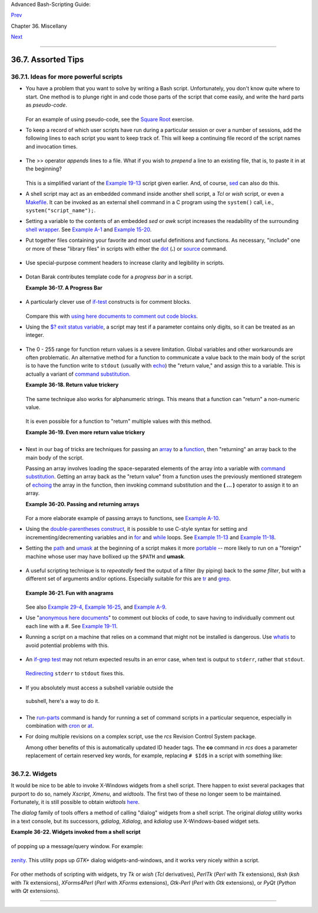.. raw:: html

   <div class="NAVHEADER">

.. raw:: html

   <table summary="Header navigation table" width="100%" border="0" cellpadding="0" cellspacing="0">

.. raw:: html

   <tr>

.. raw:: html

   <th colspan="3" align="center">

Advanced Bash-Scripting Guide:

.. raw:: html

   </th>

.. raw:: html

   </tr>

.. raw:: html

   <tr>

.. raw:: html

   <td width="10%" align="left" valign="bottom">

`Prev <optimizations.html>`__

.. raw:: html

   </td>

.. raw:: html

   <td width="80%" align="center" valign="bottom">

Chapter 36. Miscellany

.. raw:: html

   </td>

.. raw:: html

   <td width="10%" align="right" valign="bottom">

`Next <securityissues.html>`__

.. raw:: html

   </td>

.. raw:: html

   </tr>

.. raw:: html

   </table>

--------------

.. raw:: html

   </div>

.. raw:: html

   <div class="SECT1">

36.7. Assorted Tips
===================

.. raw:: html

   <div class="SECT2">

36.7.1. Ideas for more powerful scripts
---------------------------------------

-  

   You have a problem that you want to solve by writing a Bash script.
   Unfortunately, you don't know quite where to start. One method is to
   plunge right in and code those parts of the script that come easily,
   and write the hard parts as *pseudo-code*.

   +--------------------------+--------------------------+--------------------------+
   | .. code:: PROGRAMLISTING |
   |                          |
   |     #!/bin/bash          |
   |                          |
   |     ARGCOUNT=1           |
   |            # Need name a |
   | s argument.              |
   |     E_WRONGARGS=65       |
   |                          |
   |     if [ number-of-argum |
   | ents is-not-equal-to "$A |
   | RGCOUNT" ]               |
   |     #    ^^^^^^^^^^^^^^^ |
   | ^^^^ ^^^^^^^^^^^^^^^     |
   |     #  Can't figure out  |
   | how to code this . . .   |
   |     #+ . . . so write it |
   |  in pseudo-code.         |
   |                          |
   |     then                 |
   |       echo "Usage: name- |
   | of-script name"          |
   |       #            ^^^^^ |
   | ^^^^^^^^^     More pseud |
   | o-code.                  |
   |       exit $E_WRONGARGS  |
   |     fi                   |
   |                          |
   |     . . .                |
   |                          |
   |     exit 0               |
   |                          |
   |                          |
   |     # Later on, substitu |
   | te working code for the  |
   | pseudo-code.             |
   |                          |
   |     # Line 6 becomes:    |
   |     if [ $# -ne "$ARGCOU |
   | NT" ]                    |
   |                          |
   |     # Line 12 becomes:   |
   |       echo "Usage: `base |
   | name $0` name"           |
                             
   +--------------------------+--------------------------+--------------------------+

   .. raw:: html

      </p>

   For an example of using pseudo-code, see the `Square
   Root <writingscripts.html#NEWTONSQRT>`__ exercise.

-  

   To keep a record of which user scripts have run during a particular
   session or over a number of sessions, add the following lines to each
   script you want to keep track of. This will keep a continuing file
   record of the script names and invocation times.

   +--------------------------+--------------------------+--------------------------+
   | .. code:: PROGRAMLISTING |
   |                          |
   |     # Append (>>) follow |
   | ing to end of each scrip |
   | t tracked.               |
   |                          |
   |     whoami>> $SAVE_FILE  |
   |    # User invoking the s |
   | cript.                   |
   |     echo $0>> $SAVE_FILE |
   |    # Script name.        |
   |     date>> $SAVE_FILE    |
   |    # Date and time.      |
   |     echo>> $SAVE_FILE    |
   |    # Blank line as separ |
   | ator.                    |
   |                          |
   |     #  Of course, SAVE_F |
   | ILE defined and exported |
   |  as environmental variab |
   | le in ~/.bashrc          |
   |     #+ (something like ~ |
   | /.scripts-run)           |
                             
   +--------------------------+--------------------------+--------------------------+

   .. raw:: html

      </p>

-  

   The >> operator *appends* lines to a file. What if you wish to
   *prepend* a line to an existing file, that is, to paste it in at the
   beginning?

   +--------------------------+--------------------------+--------------------------+
   | .. code:: PROGRAMLISTING |
   |                          |
   |     file=data.txt        |
   |     title="***This is th |
   | e title line of data tex |
   | t file***"               |
   |                          |
   |     echo $title | cat -  |
   | $file >$file.new         |
   |     # "cat -" concatenat |
   | es stdout to $file.      |
   |     #  End result is     |
   |     #+ to write a new fi |
   | le with $title appended  |
   | at *beginning*.          |
                             
   +--------------------------+--------------------------+--------------------------+

   .. raw:: html

      </p>

   This is a simplified variant of the `Example
   19-13 <x17837.html#PREPENDEX>`__ script given earlier. And, of
   course, `sed <sedawk.html#SEDREF>`__ can also do this.

-  

   A shell script may act as an embedded command inside another shell
   script, a *Tcl* or *wish* script, or even a
   `Makefile <filearchiv.html#MAKEFILEREF>`__. It can be invoked as an
   external shell command in a C program using the ``system()`` call,
   i.e., ``system("script_name");``.

-  

   Setting a variable to the contents of an embedded *sed* or *awk*
   script increases the readability of the surrounding `shell
   wrapper <wrapper.html#SHWRAPPER>`__. See `Example
   A-1 <contributed-scripts.html#MAILFORMAT>`__ and `Example
   15-20 <internal.html#COLTOTALER3>`__.

-  

   Put together files containing your favorite and most useful
   definitions and functions. As necessary, "include" one or more of
   these "library files" in scripts with either the
   `dot <special-chars.html#DOTREF>`__ (**.**) or
   `source <internal.html#SOURCEREF>`__ command.

   +--------------------------+--------------------------+--------------------------+
   | .. code:: PROGRAMLISTING |
   |                          |
   |     # SCRIPT LIBRARY     |
   |     # ------ -------     |
   |                          |
   |     # Note:              |
   |     # No "#!" here.      |
   |     # No "live code" eit |
   | her.                     |
   |                          |
   |                          |
   |     # Useful variable de |
   | finitions                |
   |                          |
   |     ROOT_UID=0           |
   |    # Root has $UID 0.    |
   |     E_NOTROOT=101        |
   |    # Not root user error |
   | .                        |
   |     MAXRETVAL=255        |
   |    # Maximum (positive)  |
   | return value of a functi |
   | on.                      |
   |     SUCCESS=0            |
   |     FAILURE=-1           |
   |                          |
   |                          |
   |                          |
   |     # Functions          |
   |                          |
   |     Usage ()             |
   |    # "Usage:" message.   |
   |     {                    |
   |       if [ -z "$1" ]     |
   |    # No arg passed.      |
   |       then               |
   |         msg=filename     |
   |       else               |
   |         msg=$@           |
   |       fi                 |
   |                          |
   |       echo "Usage: `base |
   | name $0` "$msg""         |
   |     }                    |
   |                          |
   |                          |
   |     Check_if_root ()     |
   |    # Check if root runni |
   | ng script.               |
   |     {                    |
   |    # From "ex39.sh" exam |
   | ple.                     |
   |       if [ "$UID" -ne "$ |
   | ROOT_UID" ]              |
   |       then               |
   |         echo "Must be ro |
   | ot to run this script."  |
   |         exit $E_NOTROOT  |
   |       fi                 |
   |     }                    |
   |                          |
   |                          |
   |     CreateTempfileName ( |
   | )  # Creates a "unique"  |
   | temp filename.           |
   |     {                    |
   |    # From "ex51.sh" exam |
   | ple.                     |
   |       prefix=temp        |
   |       suffix=`eval date  |
   | +%s`                     |
   |       Tempfilename=$pref |
   | ix.$suffix               |
   |     }                    |
   |                          |
   |                          |
   |     isalpha2 ()          |
   |    # Tests whether *enti |
   | re string* is alphabetic |
   | .                        |
   |     {                    |
   |    # From "isalpha.sh" e |
   | xample.                  |
   |       [ $# -eq 1 ] || re |
   | turn $FAILURE            |
   |                          |
   |       case $1 in         |
   |       *[!a-zA-Z]*|"") re |
   | turn $FAILURE;;          |
   |       *) return $SUCCESS |
   | ;;                       |
   |       esac               |
   |    # Thanks, S.C.        |
   |     }                    |
   |                          |
   |                          |
   |     abs ()               |
   |              # Absolute  |
   | value.                   |
   |     {                    |
   |              # Caution:  |
   | Max return value = 255.  |
   |       E_ARGERR=-999999   |
   |                          |
   |       if [ -z "$1" ]     |
   |              # Need arg  |
   | passed.                  |
   |       then               |
   |         return $E_ARGERR |
   |              # Obvious e |
   | rror value returned.     |
   |       fi                 |
   |                          |
   |       if [ "$1" -ge 0 ]  |
   |              # If non-ne |
   | gative,                  |
   |       then               |
   |              #           |
   |         absval=$1        |
   |              # stays as- |
   | is.                      |
   |       else               |
   |              # Otherwise |
   | ,                        |
   |         let "absval = (( |
   |  0 - $1 ))"  # change si |
   | gn.                      |
   |       fi                 |
   |                          |
   |       return $absval     |
   |     }                    |
   |                          |
   |                          |
   |     tolower ()           |
   |    #  Converts string(s) |
   |  passed as argument(s)   |
   |     {                    |
   |    #+ to lowercase.      |
   |                          |
   |       if [ -z "$1" ]     |
   |    #  If no argument(s)  |
   | passed,                  |
   |       then               |
   |    #+ send error message |
   |         echo "(null)"    |
   |    #+ (C-style void-poin |
   | ter error message)       |
   |         return           |
   |    #+ and return from fu |
   | nction.                  |
   |       fi                 |
   |                          |
   |       echo "$@" | tr A-Z |
   |  a-z                     |
   |       # Translate all pa |
   | ssed arguments ($@).     |
   |                          |
   |       return             |
   |                          |
   |     # Use command substi |
   | tution to set a variable |
   |  to function output.     |
   |     # For example:       |
   |     #    oldvar="A seT o |
   | f miXed-caSe LEtTerS"    |
   |     #    newvar=`tolower |
   |  "$oldvar"`              |
   |     #    echo "$newvar"  |
   |    # a set of mixed-case |
   |  letters                 |
   |     #                    |
   |     # Exercise: Rewrite  |
   | this function to change  |
   | lowercase passed argumen |
   | t(s)                     |
   |     #           to upper |
   | case ... toupper()  [eas |
   | y].                      |
   |     }                    |
                             
   +--------------------------+--------------------------+--------------------------+

   .. raw:: html

      </p>

-  

   Use special-purpose comment headers to increase clarity and
   legibility in scripts.

   +--------------------------+--------------------------+--------------------------+
   | .. code:: PROGRAMLISTING |
   |                          |
   |     ## Caution.          |
   |     rm -rf *.zzy   ##  T |
   | he "-rf" options to "rm" |
   |  are very dangerous,     |
   |                    ##+ e |
   | specially with wild card |
   | s.                       |
   |                          |
   |     #+ Line continuation |
   | .                        |
   |     #  This is line 1    |
   |     #+ of a multi-line c |
   | omment,                  |
   |     #+ and this is the f |
   | inal line.               |
   |                          |
   |     #* Note.             |
   |                          |
   |     #o List item.        |
   |                          |
   |     #> Another point of  |
   | view.                    |
   |     while [ "$var1" != " |
   | end" ]    #> while test  |
   | "$var1" != "end"         |
                             
   +--------------------------+--------------------------+--------------------------+

   .. raw:: html

      </p>

-  

   Dotan Barak contributes template code for a *progress bar* in a
   script.

   .. raw:: html

      <div class="EXAMPLE">

   **Example 36-17. A Progress Bar**

   +--------------------------+--------------------------+--------------------------+
   | .. code:: PROGRAMLISTING |
   |                          |
   |     #!/bin/bash          |
   |     # progress-bar.sh    |
   |                          |
   |     # Author: Dotan Bara |
   | k (very minor revisions  |
   | by ABS Guide author).    |
   |     # Used in ABS Guide  |
   | with permission (thanks! |
   | ).                       |
   |                          |
   |                          |
   |     BAR_WIDTH=50         |
   |     BAR_CHAR_START="["   |
   |     BAR_CHAR_END="]"     |
   |     BAR_CHAR_EMPTY="."   |
   |     BAR_CHAR_FULL="="    |
   |     BRACKET_CHARS=2      |
   |     LIMIT=100            |
   |                          |
   |     print_progress_bar() |
   |     {                    |
   |             # Calculate  |
   | how many characters will |
   |  be full.                |
   |             let "full_li |
   | mit = ((($1 - $BRACKET_C |
   | HARS) * $2) / $LIMIT)"   |
   |                          |
   |             # Calculate  |
   | how many characters will |
   |  be empty.               |
   |             let "empty_l |
   | imit = ($1 - $BRACKET_CH |
   | ARS) - ${full_limit}"    |
   |                          |
   |             # Prepare th |
   | e bar.                   |
   |             bar_line="${ |
   | BAR_CHAR_START}"         |
   |             for ((j=0; j |
   | <full_limit; j++)); do   |
   |                     bar_ |
   | line="${bar_line}${BAR_C |
   | HAR_FULL}"               |
   |             done         |
   |                          |
   |             for ((j=0; j |
   | <empty_limit; j++)); do  |
   |                     bar_ |
   | line="${bar_line}${BAR_C |
   | HAR_EMPTY}"              |
   |             done         |
   |                          |
   |             bar_line="${ |
   | bar_line}${BAR_CHAR_END} |
   | "                        |
   |                          |
   |             printf "%3d% |
   | % %s" $2 ${bar_line}     |
   |     }                    |
   |                          |
   |     # Here is a sample o |
   | f code that uses it.     |
   |     MAX_PERCENT=100      |
   |     for ((i=0; i<=MAX_PE |
   | RCENT; i++)); do         |
   |             #            |
   |             usleep 10000 |
   |             # ... Or run |
   |  some other commands ... |
   |             #            |
   |             print_progre |
   | ss_bar ${BAR_WIDTH} ${i} |
   |             echo -en "\r |
   | "                        |
   |     done                 |
   |                          |
   |     echo ""              |
   |                          |
   |     exit                 |
                             
   +--------------------------+--------------------------+--------------------------+

   .. raw:: html

      </div>

-  

   A particularly clever use of
   `if-test <testconstructs.html#TESTCONSTRUCTS1>`__ constructs is for
   comment blocks.

   +--------------------------+--------------------------+--------------------------+
   | .. code:: PROGRAMLISTING |
   |                          |
   |     #!/bin/bash          |
   |                          |
   |     COMMENT_BLOCK=       |
   |     #  Try setting the a |
   | bove variable to some va |
   | lue                      |
   |     #+ for an unpleasant |
   |  surprise.               |
   |                          |
   |     if [ $COMMENT_BLOCK  |
   | ]; then                  |
   |                          |
   |     Comment block --     |
   |     ==================== |
   | =============            |
   |     This is a comment li |
   | ne.                      |
   |     This is another comm |
   | ent line.                |
   |     This is yet another  |
   | comment line.            |
   |     ==================== |
   | =============            |
   |                          |
   |     echo "This will not  |
   | echo."                   |
   |                          |
   |     Comment blocks are e |
   | rror-free! Whee!         |
   |                          |
   |     fi                   |
   |                          |
   |     echo "No more commen |
   | ts, please."             |
   |                          |
   |     exit 0               |
                             
   +--------------------------+--------------------------+--------------------------+

   .. raw:: html

      </p>

   Compare this with `using here documents to comment out code
   blocks <here-docs.html#CBLOCK1>`__.

-  

   Using the `$? exit status
   variable <internalvariables.html#XSTATVARREF>`__, a script may test
   if a parameter contains only digits, so it can be treated as an
   integer.

   +--------------------------+--------------------------+--------------------------+
   | .. code:: PROGRAMLISTING |
   |                          |
   |     #!/bin/bash          |
   |                          |
   |     SUCCESS=0            |
   |     E_BADINPUT=85        |
   |                          |
   |     test "$1" -ne 0 -o " |
   | $1" -eq 0 2>/dev/null    |
   |     # An integer is eith |
   | er equal to 0 or not equ |
   | al to 0.                 |
   |     # 2>/dev/null suppre |
   | sses error message.      |
   |                          |
   |     if [ $? -ne "$SUCCES |
   | S" ]                     |
   |     then                 |
   |       echo "Usage: `base |
   | name $0` integer-input"  |
   |       exit $E_BADINPUT   |
   |     fi                   |
   |                          |
   |     let "sum = $1 + 25"  |
   |             # Would give |
   |  error if $1 not integer |
   | .                        |
   |     echo "Sum = $sum"    |
   |                          |
   |     # Any variable, not  |
   | just a command-line para |
   | meter, can be tested thi |
   | s way.                   |
   |                          |
   |     exit 0               |
                             
   +--------------------------+--------------------------+--------------------------+

   .. raw:: html

      </p>

-  The 0 - 255 range for function return values is a severe limitation.
   Global variables and other workarounds are often problematic. An
   alternative method for a function to communicate a value back to the
   main body of the script is to have the function write to ``stdout``
   (usually with `echo <internal.html#ECHOREF>`__) the "return value,"
   and assign this to a variable. This is actually a variant of `command
   substitution. <commandsub.html#COMMANDSUBREF>`__

   .. raw:: html

      <div class="EXAMPLE">

   **Example 36-18. Return value trickery**

   +--------------------------+--------------------------+--------------------------+
   | .. code:: PROGRAMLISTING |
   |                          |
   |     #!/bin/bash          |
   |     # multiplication.sh  |
   |                          |
   |     multiply ()          |
   |             # Multiplies |
   |  params passed.          |
   |     {                    |
   |             # Will accep |
   | t a variable number of a |
   | rgs.                     |
   |                          |
   |       local product=1    |
   |                          |
   |       until [ -z "$1" ]  |
   |             # Until uses |
   |  up arguments passed...  |
   |       do                 |
   |         let "product *=  |
   | $1"                      |
   |         shift            |
   |       done               |
   |                          |
   |       echo $product      |
   |             #  Will not  |
   | echo to stdout,          |
   |     }                    |
   |             #+ since thi |
   | s will be assigned to a  |
   | variable.                |
   |                          |
   |     mult1=15383; mult2=2 |
   | 5211                     |
   |     val1=`multiply $mult |
   | 1 $mult2`                |
   |     # Assigns stdout (ec |
   | ho) of function to the v |
   | ariable val1.            |
   |     echo "$mult1 X $mult |
   | 2 = $val1"               |
   |      # 387820813         |
   |                          |
   |     mult1=25; mult2=5; m |
   | ult3=20                  |
   |     val2=`multiply $mult |
   | 1 $mult2 $mult3`         |
   |     echo "$mult1 X $mult |
   | 2 X $mult3 = $val2"      |
   |      # 2500              |
   |                          |
   |     mult1=188; mult2=37; |
   |  mult3=25; mult4=47      |
   |     val3=`multiply $mult |
   | 1 $mult2 $mult3 $mult4`  |
   |     echo "$mult1 X $mult |
   | 2 X $mult3 X $mult4 = $v |
   | al3" # 8173300           |
   |                          |
   |     exit 0               |
                             
   +--------------------------+--------------------------+--------------------------+

   .. raw:: html

      </div>

   The same technique also works for alphanumeric strings. This means
   that a function can "return" a non-numeric value.

   +--------------------------+--------------------------+--------------------------+
   | .. code:: PROGRAMLISTING |
   |                          |
   |     capitalize_ichar ()  |
   |          #  Capitalizes  |
   | initial character        |
   |     {                    |
   |          #+ of argument  |
   | string(s) passed.        |
   |                          |
   |       string0="$@"       |
   |          # Accepts multi |
   | ple arguments.           |
   |                          |
   |       firstchar=${string |
   | 0:0:1}   # First charact |
   | er.                      |
   |       string1=${string0: |
   | 1}       # Rest of strin |
   | g(s).                    |
   |                          |
   |       FirstChar=`echo "$ |
   | firstchar" | tr a-z A-Z` |
   |                          |
   |          # Capitalize fi |
   | rst character.           |
   |                          |
   |       echo "$FirstChar$s |
   | tring1"  # Output to std |
   | out.                     |
   |                          |
   |     }                    |
   |                          |
   |     newstring=`capitaliz |
   | e_ichar "every sentence  |
   | should start with a capi |
   | tal letter."`            |
   |     echo "$newstring"    |
   |        # Every sentence  |
   | should start with a capi |
   | tal letter.              |
                             
   +--------------------------+--------------------------+--------------------------+

   .. raw:: html

      </p>

   It is even possible for a function to "return" multiple values with
   this method.

   .. raw:: html

      <div class="EXAMPLE">

   **Example 36-19. Even more return value trickery**

   +--------------------------+--------------------------+--------------------------+
   | .. code:: PROGRAMLISTING |
   |                          |
   |     #!/bin/bash          |
   |     # sum-product.sh     |
   |     # A function may "re |
   | turn" more than one valu |
   | e.                       |
   |                          |
   |     sum_and_product ()   |
   |  # Calculates both sum a |
   | nd product of passed arg |
   | s.                       |
   |     {                    |
   |       echo $(( $1 + $2 ) |
   | ) $(( $1 * $2 ))         |
   |     # Echoes to stdout e |
   | ach calculated value, se |
   | parated by space.        |
   |     }                    |
   |                          |
   |     echo                 |
   |     echo "Enter first nu |
   | mber "                   |
   |     read first           |
   |                          |
   |     echo                 |
   |     echo "Enter second n |
   | umber "                  |
   |     read second          |
   |     echo                 |
   |                          |
   |     retval=`sum_and_prod |
   | uct $first $second`      |
   |  # Assigns output of fun |
   | ction.                   |
   |     sum=`echo "$retval"  |
   | | awk '{print $1}'`      |
   |  # Assigns first field.  |
   |     product=`echo "$retv |
   | al" | awk '{print $2}'`  |
   |  # Assigns second field. |
   |                          |
   |     echo "$first + $seco |
   | nd = $sum"               |
   |     echo "$first * $seco |
   | nd = $product"           |
   |     echo                 |
   |                          |
   |     exit 0               |
                             
   +--------------------------+--------------------------+--------------------------+

   .. raw:: html

      </div>

   .. raw:: html

      <div class="CAUTION">

   +----------------+----------------+----------------+----------------+----------------+
   | |Caution|      |
   | There can be   |
   | only **one**   |
   | *echo*         |
   | statement in   |
   | the function   |
   | for this to    |
   | work. If you   |
   | alter the      |
   | previous       |
   | example:       |
   |                |
   | +------------- |
   | -------------+ |
   | -------------- |
   | ------------+- |
   | -------------- |
   | -----------+   |
   | | .. code:: PR |
   | OGRAMLISTING | |
   | |              |
   |              | |
   | |     sum_and_ |
   | product ()   | |
   | |     {        |
   |              | |
   | |       echo " |
   | This is the  | |
   | | sum_and_prod |
   | uct function | |
   | | ." # This me |
   | sses things  | |
   | | up!          |
   |              | |
   | |       echo $ |
   | (( $1 + $2 ) | |
   | | ) $(( $1 * $ |
   | 2 ))         | |
   | |     }        |
   |              | |
   | |     ...      |
   |              | |
   | |     retval=` |
   | sum_and_prod | |
   | | uct $first $ |
   | second`      | |
   | |  # Assigns o |
   | utput of fun | |
   | | ction.       |
   |              | |
   | |     # Now, t |
   | his will not | |
   | |  work correc |
   | tly.         | |
   |                |
   |                |
   | +------------- |
   | -------------+ |
   | -------------- |
   | ------------+- |
   | -------------- |
   | -----------+   |
   |                |
   | .. raw:: html  |
   |                |
   |    </p>        |
                   
   +----------------+----------------+----------------+----------------+----------------+

   .. raw:: html

      </div>

-  

   Next in our bag of tricks are techniques for passing an
   `array <arrays.html#ARRAYREF>`__ to a
   `function <functions.html#FUNCTIONREF>`__, then "returning" an array
   back to the main body of the script.

   Passing an array involves loading the space-separated elements of the
   array into a variable with `command
   substitution <commandsub.html#COMMANDSUBREF>`__. Getting an array
   back as the "return value" from a function uses the previously
   mentioned strategem of `echoing <internal.html#ECHOREF>`__ the array
   in the function, then invoking command substitution and the **( ...
   )** operator to assign it to an array.

   .. raw:: html

      <div class="EXAMPLE">

   **Example 36-20. Passing and returning arrays**

   +--------------------------+--------------------------+--------------------------+
   | .. code:: PROGRAMLISTING |
   |                          |
   |     #!/bin/bash          |
   |     # array-function.sh: |
   |  Passing an array to a f |
   | unction and ...          |
   |     #                    |
   | "returning" an array fro |
   | m a function             |
   |                          |
   |                          |
   |     Pass_Array ()        |
   |     {                    |
   |       local passed_array |
   |    # Local variable!     |
   |       passed_array=( `ec |
   | ho "$1"` )               |
   |       echo "${passed_arr |
   | ay[@]}"                  |
   |       #  List all the el |
   | ements of the new array  |
   |       #+ declared and se |
   | t within the function.   |
   |     }                    |
   |                          |
   |                          |
   |     original_array=( ele |
   | ment1 element2 element3  |
   | element4 element5 )      |
   |                          |
   |     echo                 |
   |     echo "original_array |
   |  = ${original_array[@]}" |
   |     #                    |
   |    List all elements of  |
   | original array.          |
   |                          |
   |                          |
   |     # This is the trick  |
   | that permits passing an  |
   | array to a function.     |
   |     # ****************** |
   | ****************         |
   |     argument=`echo ${ori |
   | ginal_array[@]}`         |
   |     # ****************** |
   | ****************         |
   |     #  Pack a variable   |
   |     #+ with all the spac |
   | e-separated elements of  |
   | the original array.      |
   |     #                    |
   |     # Attempting to just |
   |  pass the array itself w |
   | ill not work.            |
   |                          |
   |                          |
   |     # This is the trick  |
   | that allows grabbing an  |
   | array as a "return value |
   | ".                       |
   |     # ****************** |
   | ***********************  |
   |     returned_array=( `Pa |
   | ss_Array "$argument"` )  |
   |     # ****************** |
   | ***********************  |
   |     # Assign 'echoed' ou |
   | tput of function to arra |
   | y variable.              |
   |                          |
   |     echo "returned_array |
   |  = ${returned_array[@]}" |
   |                          |
   |     echo "============== |
   | ======================== |
   | =======================" |
   |                          |
   |     #  Now, try it again |
   | ,                        |
   |     #+ attempting to acc |
   | ess (list) the array fro |
   | m outside the function.  |
   |     Pass_Array "$argumen |
   | t"                       |
   |                          |
   |     # The function itsel |
   | f lists the array, but . |
   | ..                       |
   |     #+ accessing the arr |
   | ay from outside the func |
   | tion is forbidden.       |
   |     echo "Passed array ( |
   | within function) = ${pas |
   | sed_array[@]}"           |
   |     # NULL VALUE since t |
   | he array is a variable l |
   | ocal to the function.    |
   |                          |
   |     echo                 |
   |                          |
   |     #################### |
   | ######################## |
   |                          |
   |     # And here is an eve |
   | n more explicit example: |
   |                          |
   |     ret_array ()         |
   |     {                    |
   |       for element in {11 |
   | ..20}                    |
   |       do                 |
   |         echo "$element " |
   |    #  Echo individual el |
   | ements                   |
   |       done               |
   |    #+ of what will be as |
   | sembled into an array.   |
   |     }                    |
   |                          |
   |     arr=( $(ret_array) ) |
   |    #  Assemble into arra |
   | y.                       |
   |                          |
   |     echo "Capturing arra |
   | y \"arr\" from function  |
   | ret_array () ..."        |
   |     echo "Third element  |
   | of array \"arr\" is ${ar |
   | r[2]}."   # 13  (zero-in |
   | dexed)                   |
   |     echo -n "Entire arra |
   | y is: "                  |
   |     echo ${arr[@]}       |
   |           # 11 12 13 14  |
   | 15 16 17 18 19 20        |
   |                          |
   |     echo                 |
   |                          |
   |     exit 0               |
   |                          |
   |     #  Nathan Coulter po |
   | ints out that passing ar |
   | rays with elements conta |
   | ining                    |
   |     #+ whitespace breaks |
   |  this example.           |
                             
   +--------------------------+--------------------------+--------------------------+

   .. raw:: html

      </div>

   For a more elaborate example of passing arrays to functions, see
   `Example A-10 <contributed-scripts.html#LIFESLOW>`__.

-  

   Using the `double-parentheses construct <dblparens.html>`__, it is
   possible to use C-style syntax for setting and
   incrementing/decrementing variables and in
   `for <loops1.html#FORLOOPREF1>`__ and
   `while <loops1.html#WHILELOOPREF>`__ loops. See `Example
   11-13 <loops1.html#FORLOOPC>`__ and `Example
   11-18 <loops1.html#WHLOOPC>`__.

-  

   Setting the `path <internalvariables.html#PATHREF>`__ and
   `umask <system.html#UMASKREF>`__ at the beginning of a script makes
   it more `portable <portabilityissues.html>`__ -- more likely to run
   on a "foreign" machine whose user may have bollixed up the ``$PATH``
   and **umask**.

   +--------------------------+--------------------------+--------------------------+
   | .. code:: PROGRAMLISTING |
   |                          |
   |     #!/bin/bash          |
   |     PATH=/bin:/usr/bin:/ |
   | usr/local/bin ; export P |
   | ATH                      |
   |     umask 022   # Files  |
   | that the script creates  |
   | will have 755 permission |
   | .                        |
   |                          |
   |     # Thanks to Ian D. A |
   | llen, for this tip.      |
                             
   +--------------------------+--------------------------+--------------------------+

   .. raw:: html

      </p>

-  

   A useful scripting technique is to *repeatedly* feed the output of a
   filter (by piping) back to the *same filter*, but with a different
   set of arguments and/or options. Especially suitable for this are
   `tr <textproc.html#TRREF>`__ and `grep <textproc.html#GREPREF>`__.

   +--------------------------+--------------------------+--------------------------+
   | .. code:: PROGRAMLISTING |
   |                          |
   |     # From "wstrings.sh" |
   |  example.                |
   |                          |
   |     wlist=`strings "$1"  |
   | | tr A-Z a-z | tr '[:spa |
   | ce:]' Z | \              |
   |     tr -cs '[:alpha:]' Z |
   |  | tr -s '\173-\377' Z | |
   |  tr Z ' '`               |
                             
   +--------------------------+--------------------------+--------------------------+

   .. raw:: html

      </p>

   .. raw:: html

      <div class="EXAMPLE">

   **Example 36-21. Fun with anagrams**

   +--------------------------+--------------------------+--------------------------+
   | .. code:: PROGRAMLISTING |
   |                          |
   |     #!/bin/bash          |
   |     # agram.sh: Playing  |
   | games with anagrams.     |
   |                          |
   |     # Find anagrams of.. |
   | .                        |
   |     LETTERSET=etaoinshrd |
   | lu                       |
   |     FILTER='.......'     |
   |    # How many letters mi |
   | nimum?                   |
   |     #       1234567      |
   |                          |
   |     anagram "$LETTERSET" |
   |  | # Find all anagrams o |
   | f the letterset...       |
   |     grep "$FILTER" |     |
   |    # With at least 7 let |
   | ters,                    |
   |     grep '^is' |         |
   |    # starting with 'is'  |
   |     grep -v 's$' |       |
   |    # no plurals          |
   |     grep -v 'ed$'        |
   |    # no past tense verbs |
   |     # Possible to add ma |
   | ny combinations of condi |
   | tions and filters.       |
   |                          |
   |     #  Uses "anagram" ut |
   | ility                    |
   |     #+ that is part of t |
   | he author's "yawl" word  |
   | list package.            |
   |     #  http://ibiblio.or |
   | g/pub/Linux/libs/yawl-0. |
   | 3.2.tar.gz               |
   |     #  http://bash.deta. |
   | in/yawl-0.3.2.tar.gz     |
   |                          |
   |     exit 0               |
   |    # End of code.        |
   |                          |
   |                          |
   |     bash$ sh agram.sh    |
   |     islander             |
   |     isolate              |
   |     isolead              |
   |     isotheral            |
   |                          |
   |                          |
   |                          |
   |     #  Exercises:        |
   |     #  ---------         |
   |     #  Modify this scrip |
   | t to take the LETTERSET  |
   | as a command-line parame |
   | ter.                     |
   |     #  Parameterize the  |
   | filters in lines 11 - 13 |
   |  (as with $FILTER),      |
   |     #+ so that they can  |
   | be specified by passing  |
   | arguments to a function. |
   |                          |
   |     #  For a slightly di |
   | fferent approach to anag |
   | ramming,                 |
   |     #+ see the agram2.sh |
   |  script.                 |
                             
   +--------------------------+--------------------------+--------------------------+

   .. raw:: html

      </div>

   See also `Example 29-4 <procref1.html#CONSTAT>`__, `Example
   16-25 <textproc.html#CRYPTOQUOTE>`__, and `Example
   A-9 <contributed-scripts.html#SOUNDEX>`__.

-  

   Use "`anonymous here documents <here-docs.html#ANONHEREDOC0>`__\ " to
   comment out blocks of code, to save having to individually comment
   out each line with a #. See `Example
   19-11 <here-docs.html#COMMENTBLOCK>`__.

-  

   Running a script on a machine that relies on a command that might not
   be installed is dangerous. Use `whatis <filearchiv.html#WHATISREF>`__
   to avoid potential problems with this.

   +--------------------------+--------------------------+--------------------------+
   | .. code:: PROGRAMLISTING |
   |                          |
   |     CMD=command1         |
   |          # First choice. |
   |     PlanB=command2       |
   |          # Fallback opti |
   | on.                      |
   |                          |
   |     command_test=$(whati |
   | s "$CMD" | grep 'nothing |
   |  appropriate')           |
   |     #  If 'command1' not |
   |  found on system , 'what |
   | is' will return          |
   |     #+ "command1: nothin |
   | g appropriate."          |
   |     #                    |
   |     #  A safer alternati |
   | ve is:                   |
   |     #     command_test=$ |
   | (whereis "$CMD" | grep \ |
   | /)                       |
   |     #  But then the sens |
   | e of the following test  |
   | would have to be reverse |
   | d,                       |
   |     #+ since the $comman |
   | d_test variable holds co |
   | ntent only if            |
   |     #+ the $CMD exists o |
   | n the system.            |
   |     #     (Thanks, bojst |
   | er.)                     |
   |                          |
   |                          |
   |     if [[ -z "$command_t |
   | est" ]]  # Check whether |
   |  command present.        |
   |     then                 |
   |       $CMD option1 optio |
   | n2       #  Run command1 |
   |  with options.           |
   |     else                 |
   |          #  Otherwise,   |
   |       $PlanB             |
   |          #+ run command2 |
   | .                        |
   |     fi                   |
                             
   +--------------------------+--------------------------+--------------------------+

   .. raw:: html

      </p>

-  

   An `if-grep test <testconstructs.html#IFGREPREF>`__ may not return
   expected results in an error case, when text is output to ``stderr``,
   rather that ``stdout``.

   +--------------------------+--------------------------+--------------------------+
   | .. code:: PROGRAMLISTING |
   |                          |
   |     if ls -l nonexistent |
   | _filename | grep -q 'No  |
   | such file or directory'  |
   |       then echo "File \" |
   | nonexistent_filename\" d |
   | oes not exist."          |
   |     fi                   |
                             
   +--------------------------+--------------------------+--------------------------+

   .. raw:: html

      </p>

   `Redirecting <io-redirection.html#IOREDIRREF>`__ ``stderr`` to
   ``stdout`` fixes this.

   +--------------------------+--------------------------+--------------------------+
   | .. code:: PROGRAMLISTING |
   |                          |
   |     if ls -l nonexistent |
   | _filename 2>&1 | grep -q |
   |  'No such file or direct |
   | ory'                     |
   |     #                    |
   |           ^^^^           |
   |       then echo "File \" |
   | nonexistent_filename\" d |
   | oes not exist."          |
   |     fi                   |
   |                          |
   |     # Thanks, Chris Mart |
   | in, for pointing this ou |
   | t.                       |
                             
   +--------------------------+--------------------------+--------------------------+

   .. raw:: html

      </p>

-   If you absolutely must access a subshell variable outside the
   subshell, here's a way to do it.

   +--------------------------+--------------------------+--------------------------+
   | .. code:: PROGRAMLISTING |
   |                          |
   |     TMPFILE=tmpfile      |
   |              # Create a  |
   | temp file to store the v |
   | ariable.                 |
   |                          |
   |     (   # Inside the sub |
   | shell ...                |
   |     inner_variable=Inner |
   |     echo $inner_variable |
   |     echo $inner_variable |
   |  >>$TMPFILE  # Append to |
   |  temp file.              |
   |     )                    |
   |                          |
   |         # Outside the su |
   | bshell ...               |
   |                          |
   |     echo; echo "-----";  |
   | echo                     |
   |     echo $inner_variable |
   |              # Null, as  |
   | expected.                |
   |     echo "-----"; echo   |
   |                          |
   |     # Now ...            |
   |     read inner_variable  |
   | <$TMPFILE    # Read back |
   |  shell variable.         |
   |     rm -f "$TMPFILE"     |
   |              # Get rid o |
   | f temp file.             |
   |     echo "$inner_variabl |
   | e"           # It's an u |
   | gly kludge, but it works |
   | .                        |
                             
   +--------------------------+--------------------------+--------------------------+

   .. raw:: html

      </p>

-  

   The `run-parts <extmisc.html#RUNPARTSREF>`__ command is handy for
   running a set of command scripts in a particular sequence, especially
   in combination with `cron <system.html#CRONREF>`__ or
   `at <timedate.html#ATREF>`__.

-  

   For doing multiple revisions on a complex script, use the *rcs*
   Revision Control System package.

   Among other benefits of this is automatically updated ID header tags.
   The **co** command in *rcs* does a parameter replacement of certain
   reserved key words, for example, replacing ``# $Id$`` in a script
   with something like:

   +--------------------------+--------------------------+--------------------------+
   | .. code:: PROGRAMLISTING |
   |                          |
   |     # $Id: hello-world.s |
   | h,v 1.1 2004/10/16 02:43 |
   | :05 bozo Exp $           |
                             
   +--------------------------+--------------------------+--------------------------+

   .. raw:: html

      </p>

.. raw:: html

   </div>

.. raw:: html

   <div class="SECT2">

36.7.2. Widgets
---------------

It would be nice to be able to invoke X-Windows widgets from a shell
script. There happen to exist several packages that purport to do so,
namely *Xscript*, *Xmenu*, and *widtools*. The first two of these no
longer seem to be maintained. Fortunately, it is still possible to
obtain *widtools*
`here <http://www.batse.msfc.nasa.gov/~mallozzi/home/software/xforms/src/widtools-2.0.tgz>`__.

.. raw:: html

   <div class="CAUTION">

+--------------------------------------+--------------------------------------+
| |Caution|                            |
| The *widtools* (widget tools)        |
| package requires the *XForms*        |
| library to be installed.             |
| Additionally, the                    |
| `Makefile <filearchiv.html#MAKEFILER |
| EF>`__                               |
| needs some judicious editing before  |
| the package will build on a typical  |
| Linux system. Finally, three of the  |
| six widgets offered do not work      |
| (and, in fact, segfault).            |
+--------------------------------------+--------------------------------------+

.. raw:: html

   </div>

The *dialog* family of tools offers a method of calling "dialog" widgets
from a shell script. The original *dialog* utility works in a text
console, but its successors, *gdialog*, *Xdialog*, and *kdialog* use
X-Windows-based widget sets.

.. raw:: html

   <div class="EXAMPLE">

**Example 36-22. Widgets invoked from a shell script**

+--------------------------+--------------------------+--------------------------+
| .. code:: PROGRAMLISTING |
|                          |
|     #!/bin/bash          |
|     # dialog.sh: Using ' |
| gdialog' widgets.        |
|                          |
|     # Must have 'gdialog |
| ' installed on your syst |
| em to run this script.   |
|     # Or, you can replac |
| e all instance of 'gdial |
| og' below with 'kdialog' |
|  ...                     |
|     # Version 1.1 (corre |
| cted 04/05/05)           |
|                          |
|     # This script was in |
| spired by the following  |
| article.                 |
|     #     "Scripting for |
|  X Productivity," by Mar |
| co Fioretti,             |
|     #      LINUX JOURNAL |
| , Issue 113, September 2 |
| 003, pp. 86-9.           |
|     # Thank you, all you |
|  good people at LJ.      |
|                          |
|                          |
|     # Input error in dia |
| log box.                 |
|     E_INPUT=85           |
|     # Dimensions of disp |
| lay, input widgets.      |
|     HEIGHT=50            |
|     WIDTH=60             |
|                          |
|     # Output file name ( |
| constructed out of scrip |
| t name).                 |
|     OUTFILE=$0.output    |
|                          |
|     # Display this scrip |
| t in a text widget.      |
|     gdialog --title "Dis |
| playing: $0" --textbox $ |
| 0 $HEIGHT $WIDTH         |
|                          |
|                          |
|                          |
|     # Now, we'll try sav |
| ing input in a file.     |
|     echo -n "VARIABLE="  |
| > $OUTFILE               |
|     gdialog --title "Use |
| r Input" --inputbox "Ent |
| er variable, please:" \  |
|     $HEIGHT $WIDTH 2>> $ |
| OUTFILE                  |
|                          |
|                          |
|     if [ "$?" -eq 0 ]    |
|     # It's good practice |
|  to check exit status.   |
|     then                 |
|       echo "Executed \"d |
| ialog box\" without erro |
| rs."                     |
|     else                 |
|       echo "Error(s) in  |
| \"dialog box\" execution |
| ."                       |
|             # Or, clicke |
| d on "Cancel", instead o |
| f "OK" button.           |
|       rm $OUTFILE        |
|       exit $E_INPUT      |
|     fi                   |
|                          |
|                          |
|                          |
|     # Now, we'll retriev |
| e and display the saved  |
| variable.                |
|     . $OUTFILE   # 'Sour |
| ce' the saved file.      |
|     echo "The variable i |
| nput in the \"input box\ |
| " was: "$VARIABLE""      |
|                          |
|                          |
|     rm $OUTFILE  # Clean |
|  up by removing the temp |
|  file.                   |
|                  # Some  |
| applications may need to |
|  retain this file.       |
|                          |
|     exit $?              |
|                          |
|     # Exercise: Rewrite  |
| this script using the 'z |
| enity' widget set.       |
                          
+--------------------------+--------------------------+--------------------------+

.. raw:: html

   </div>

 The `xmessage <extmisc.html#XMESSAGEREF>`__ command is a simple method
of popping up a message/query window. For example:

+--------------------------+--------------------------+--------------------------+
| .. code:: PROGRAMLISTING |
|                          |
|     xmessage Fatal error |
|  in script! -button exit |
                          
+--------------------------+--------------------------+--------------------------+

.. raw:: html

   </p>

 The latest entry in the widget sweepstakes is
`zenity <extmisc.html#ZENITYREF>`__. This utility pops up *GTK+* dialog
widgets-and-windows, and it works very nicely within a script.

+--------------------------+--------------------------+--------------------------+
| .. code:: PROGRAMLISTING |
|                          |
|     get_info ()          |
|     {                    |
|       zenity --entry     |
|    #  Pops up query wind |
| ow . . .                 |
|                          |
|    #+ and prints user en |
| try to stdout.           |
|                          |
|                          |
|    #  Also try the --cal |
| endar and --scale option |
| s.                       |
|     }                    |
|                          |
|     answer=$( get_info ) |
|    #  Capture stdout in  |
| $answer variable.        |
|                          |
|     echo "User entered:  |
| "$answer""               |
                          
+--------------------------+--------------------------+--------------------------+

.. raw:: html

   </p>

For other methods of scripting with widgets, try *Tk* or *wish* (*Tcl*
derivatives), *PerlTk* (*Perl* with *Tk* extensions), *tksh* (*ksh* with
*Tk* extensions), *XForms4Perl* (*Perl* with *XForms* extensions),
*Gtk-Perl* (*Perl* with *Gtk* extensions), or *PyQt* (*Python* with *Qt*
extensions).

.. raw:: html

   </div>

.. raw:: html

   </div>

.. raw:: html

   <div class="NAVFOOTER">

--------------

+--------------------------+--------------------------+--------------------------+
| `Prev <optimizations.htm | Optimizations            |
| l>`__                    | `Up <miscellany.html>`__ |
| `Home <index.html>`__    | Security Issues          |
| `Next <securityissues.ht |                          |
| ml>`__                   |                          |
+--------------------------+--------------------------+--------------------------+

.. raw:: html

   </div>

.. |Caution| image:: ../images/caution.gif
